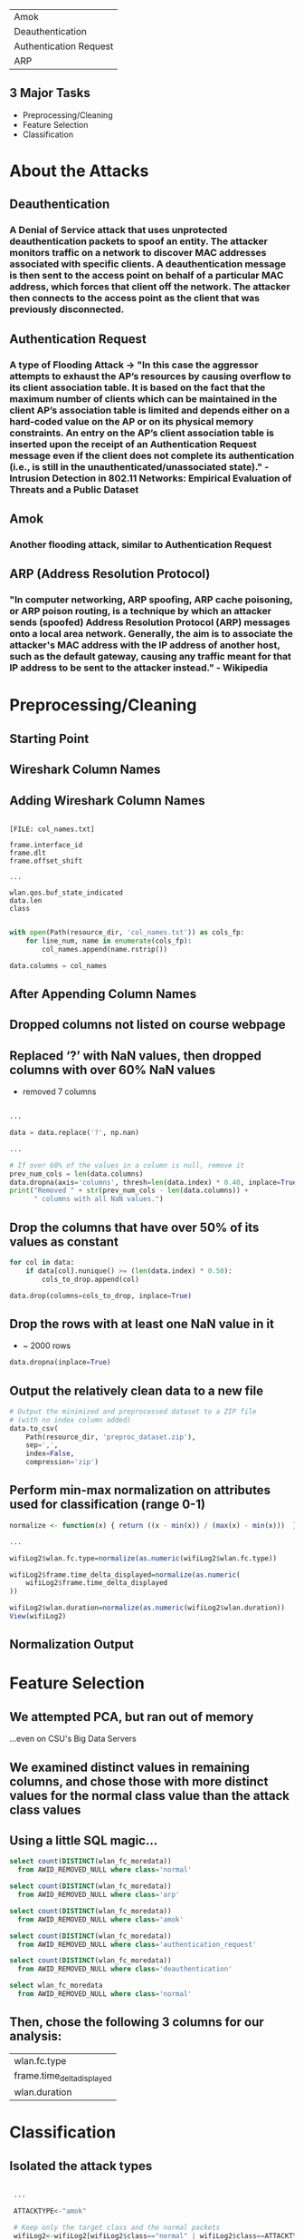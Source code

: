 | Amok                       |
| Deauthentication           |
| Authentication Request     |
| ARP                        |
** 3 Major Tasks
- Preprocessing/Cleaning
- Feature Selection
- Classification

* About the Attacks
** Deauthentication
*** A Denial of Service attack that uses unprotected deauthentication packets to spoof an entity. The attacker monitors traffic on a network to discover MAC addresses associated with specific clients. A deauthentication message is then sent to the access point on behalf of a particular MAC address, which forces that client off the network. The attacker then connects to the access point as the client that was previously disconnected.
** Authentication Request
*** A type of Flooding Attack -> "In this case the aggressor attempts to exhaust the AP’s resources by causing overflow to its client association table. It is based on the fact that the maximum number of clients which can be maintained in the client AP’s association table is limited and depends either on a hard-coded value on the AP or on its physical memory constraints. An entry on the AP’s client association table is inserted upon the receipt of an Authentication Request message even if the client does not complete its authentication (i.e., is still in the unauthenticated/unassociated state)." - Intrusion Detection in 802.11 Networks: Empirical Evaluation of Threats and a Public Dataset
** Amok
*** Another flooding attack, similar to Authentication Request
** ARP (Address Resolution Protocol)
*** "In computer networking, ARP spoofing, ARP cache poisoning, or ARP poison routing, is a technique by which an attacker sends (spoofed) Address Resolution Protocol (ARP) messages onto a local area network. Generally, the aim is to associate the attacker's MAC address with the IP address of another host, such as the default gateway, causing any traffic meant for that IP address to be sent to the attacker instead." - Wikipedia


* Preprocessing/Cleaning

** Starting Point
[[./images/original_dataset.png]]

** Wireshark Column Names
[[./images/wiresharkawid_attributes.png]]
** Adding Wireshark Column Names
#+BEGIN_SRC shell

    [FILE: col_names.txt]

    frame.interface_id
    frame.dlt
    frame.offset_shift

    ...

    wlan.qos.buf_state_indicated
    data.len
    class

#+END_SRC

#+BEGIN_SRC python
  with open(Path(resource_dir, 'col_names.txt')) as cols_fp:
      for line_num, name in enumerate(cols_fp):
          col_names.append(name.rstrip())

  data.columns = col_names
#+END_SRC
** After Appending Column Names
[[./images/cols_appended.png]]

** Dropped columns not listed on course webpage
** Replaced ‘?’ with NaN values, then dropped columns with over 60% NaN values
- removed 7 columns
#+BEGIN_SRC python

  ...

  data = data.replace('?', np.nan)

  ...

  # If over 60% of the values in a column is null, remove it
  prev_num_cols = len(data.columns)
  data.dropna(axis='columns', thresh=len(data.index) * 0.40, inplace=True)
  print("Removed " + str(prev_num_cols - len(data.columns)) +
        " columns with all NaN values.")
#+END_SRC

** Drop the columns that have over 50% of its values as constant
#+BEGIN_SRC python
  for col in data:
      if data[col].nunique() >= (len(data.index) * 0.50):
          cols_to_drop.append(col)

  data.drop(columns=cols_to_drop, inplace=True)
#+END_SRC
** Drop the rows with at least one NaN value in it
- ~ 2000 rows
#+BEGIN_SRC python
  data.dropna(inplace=True)
#+END_SRC

** Output the relatively clean data to a new file
#+BEGIN_SRC python
  # Output the minimized and preprocessed dataset to a ZIP file
  # (with no index column added)
  data.to_csv(
      Path(resource_dir, 'preproc_dataset.zip'),
      sep=',',
      index=False,
      compression='zip')
#+END_SRC

** Perform min-max normalization on attributes used for classification (range 0-1)

#+BEGIN_SRC R
  normalize <- function(x) { return ((x - min(x)) / (max(x) - min(x)))  }

  ...

  wifiLog2$wlan.fc.type=normalize(as.numeric(wifiLog2$wlan.fc.type))

  wifiLog2$frame.time_delta_displayed=normalize(as.numeric(
      wifiLog2$frame.time_delta_displayed
  ))

  wifiLog2$wlan.duration=normalize(as.numeric(wifiLog2$wlan.duration))
  View(wifiLog2)
#+END_SRC

** Normalization Output
[[./images/view_wifilog2.png]]

* Feature Selection
** We attempted PCA, but ran out of memory
#+ATTR_REVEAL: :frag (appear)
...even on CSU's Big Data Servers
** We examined distinct values in remaining columns, and chose those with more distinct values for the normal class value than the attack class values
** Using a little SQL magic...
#+BEGIN_SRC sql
  select count(DISTINCT(wlan_fc_moredata))
    from AWID_REMOVED_NULL where class='normal'

  select count(DISTINCT(wlan_fc_moredata))
    from AWID_REMOVED_NULL where class='arp'

  select count(DISTINCT(wlan_fc_moredata))
    from AWID_REMOVED_NULL where class='amok'

  select count(DISTINCT(wlan_fc_moredata))
    from AWID_REMOVED_NULL where class='authentication_request'

  select count(DISTINCT(wlan_fc_moredata))
    from AWID_REMOVED_NULL where class='deauthentication'

  select wlan_fc_moredata
    from AWID_REMOVED_NULL where class='normal'
#+END_SRC

** Then, chose the following 3 columns for our analysis:
| wlan.fc.type               |
| frame.time_delta_displayed |
| wlan.duration              |

* Classification
#+ATTR_REVEAL: :frag (appear)
** Isolated the attack types
#+BEGIN_SRC R

    ...

    ATTACKTYPE<-"amok"

    # Keep only the target class and the normal packets
    wifiLog2<-wifiLog2[wifiLog2$class=="normal" | wifiLog2$class==ATTACKTYPE, ]

    wifiLog2$class<-as.character(wifiLog2$class)
    wifiLog2$class[wifiLog2$class=="normal"]<-as.character("0")
    wifiLog2$class[wifiLog2$class==ATTACKTYPE]<-as.character("1")
    wifiLog2$class<-as.factor(wifiLog2$class)

   ...

#+END_SRC

** Separate files to handle each attack type
[[./images/KNN_file_names.png]]

** Partitioned dataset into 66.6% training data and 33.3% test data
#+BEGIN_SRC R
  smp_size <- floor(0.66 * nrow(wifiLog2))
#+END_SRC

** Performed SMOTE on training data
- To create synthetic tuples of attack types
#+BEGIN_SRC R
  f<-formula("class~wlan.fc.type+frame.time_delta_displayed+wlan.duration")
  train_smote<-SMOTE(f,train,perc.over=150,perc.under=90,k=3)
  View(train_smote)
#+END_SRC

** K-Nearest Neighbor classifier to train model for each specific attack type
#+BEGIN_SRC R
  m<-kNN(f,train_smote,test_oversamp,norm=FALSE,k=5)
#+END_SRC

** Made predictions using the model on the test dataset

* Parameter Selection/Interpretation
** Recall - “completeness – what % of positive tuples did the classifier label as positive?”
[[./images/recall_eq.PNG]]
** Precision - “exactness – what % of tuples that the classifier labeled as positive are actually positive”
[[./images/precision_eq.PNG]]
** Recall and precision are inversely related measures, meaning as precision increases, recall decreases.
** Accuracy and recall are inversely related in our case (for a majority of our data)

* Results
#+ATTR_REVEAL: :frag (appear)
- Performed multiple tests for each attack
** ARP (Address Resolution Protocol) (Test 1)
*** ARP (Test 1) KNN Parameters
- Smote.k = 3
- knn.k = 5
- smote.perc.over = 150
- smote.perc.under = 90
*** ARP (Test 1) - Confusion Matrix
- N = 576,582
|             | Predicted: NO | Predicted: YES | Total   |
| Actual: NO  | 552,958       | 1,731          | 554,689 |
| Actual: YES | 4             | 21,889         | 21,893  |
| Total       | 552,962       | 23,620         |         |

*** ARP (Test 1) - Anomaly Detection Metrics
| False Positives | 1,731   |
| True Positives  | 21,889  |
| True Negatives  | 552,958 |
| False Negatives | 4       |

*** ARP (Test 1) - Anomaly Detection Metrics (Contd.)
| Accuracy    | 99.6990% |
| Error Rate  |  0.3009% |
| Sensitivity | 92.6714% |
| Specificity | 99.9992% |
| Precision   | 92.6714% |
| Recall      | 99.9817% |

** Only one set of results with ARP
- Too many errors using other settings
- Difficult to improve on already extremely good results

** Amok (Test 1)
*** Amok (Test 1) KNN Parameters
- Smote.k = 3
- knn.k = 5
- smote.perc.over = 150
- smote.perc.under = 90

*** Amok (Test 1) - Confusion Matrix
- N = 565,216
|             | Predicted: NO | Predicted: YES | Total   |
| Actual: NO  | 511,451       | 42,928         | 554,379 |
| Actual: YES | 562           | 10,275         | 10,837  |
| Total       | 512,013       | 53,203         |         |

*** Amok (Test 1) - Anomaly Detection Metrics
| False Positives | 42,928  |
| True Positives  | 10,275  |
| True Negatives  | 511,451 |
| False Negatives | 562     |

*** Amok (Test 1) - Anomaly Detection Metrics (Contd.)
| Accuracy    | 92.3056% |
| Error Rate  |  7.6944% |
| Sensitivity | 19.3128% |
| Specificity | 99.8902% |
| Precision   | 19.3128% |
| Recall      | 94.8140% |

** Amok (Test 2)
*** Amok (Test 2) KNN Parameters
- smote.k = 1
- knn.k = 1
- smote.perc.over = 120
- smote.perc.under = 200

*** Amok (Test 2) - Confusion Matrix
- N = 565,216
|             | Predicted: NO | Predicted: YES | Total   |
| Actual: NO  | 529,906       | 24,473         | 554,379 |
| Actual: YES | 1099          | 9,738          | 10,837  |
| Total       | 531,005       | 34,211         |         |

*** Amok (Test 2) - Anomaly Detection Metrics
| False Positives | 24,473  |
| True Positives  | 9,738   |
| True Negatives  | 529,906 |
| False Negatives | 1099    |

*** Amok (Test 2) - Anomaly Detection Metrics (Contd.)
| Accuracy    | 95.4757% |
| Error Rate  |  4.5242% |
| Sensitivity |  2.8464% |
| Specificity | 99.7930% |
| Precision   | 28.4645% |
| Recall      | 89.8588% |


** Deauthentication (Test 1)
*** Deauthentication (Test 1) KNN Parameters
- Smote.k = 3
- knn.k = 5
- smote.perc.over = 150
- smote.perc.under = 90

*** Deauthentication (Test 1) - Confusion Matrix
- N = 558,167
|             | Predicted: NO | Predicted: YES | Total   |
| Actual: NO  | 512,542       | 42,022         | 554,564 |
| Actual: YES | 95            | 3,508          | 3,603   |
| Total       | 512,637       | 45,530         |         |

*** Deauthentication (Test 1) - Anomaly Detection Metrics
| False Positives | 42,022  |
| True Positives  | 3,508   |
| True Negatives  | 512,542 |
| False Negatives | 95      |

*** Deauthentication (Test 1) - Anomaly Detection Metrics (Contd.)
| Accuracy    | 92.4544% |
| Error Rate  |  7.5455% |
| Sensitivity |  7.7048% |
| Specificity | 99.9814% |
| Precision   |  7.7048% |
| Recall      | 97.3633% |

** Deauthentication (Test 2)
*** Deauthentication (Test 2) KNN Parameters
- smote.k = 1
- knn.k = 1
- smote.perc.over = 90
- smote.perc.under = 400

*** Deauthentication (Test 2) - Confusion Matrix
- N = 558,167
|             | Predicted: NO | Predicted: YES | Total   |
| Actual: NO  | 527,780       | 26,784         | 554,564 |
| Actual: YES | 379           | 3,224          | 3,603   |
| Total       | 528,159       | 30,008         |         |

*** Deauthentication (Test 2) - Anomaly Detection Metrics
| False Positives | 26,784  |
| True Positives  | 3,224   |
| True Negatives  | 527,780 |
| False Negatives | 379     |

*** Deauthentication (Test 2) - Anomaly Detection Metrics (Contd.)
| Accuracy    | 95.1335% |
| Error Rate  |  4.8664% |
| Sensitivity | 10.7438% |
| Specificity | 99.9282% |
| Precision   | 10.7438% |
| Recall      | 89.4809% |


** Authentication Request (Test 1)
*** Authentication Request (Test 1) KNN Parameters
- Smote.k = 3
- knn.k = 5
- smote.perc.over = 150
- smote.perc.under = 90

*** Authentication Request (Test 1) - Anomaly Detection Metrics
- N = 555,805
|             | Predicted: NO | Predicted: YES | Total   |
| Actual: NO  | 513,668       | 40,945         | 554,613 |
| Actual: YES | 31            | 1,161          | 1,192   |
| Total       | 513,699       | 42,106         |         |

** Authentication Request (Test 1) - Anomaly Detection Metrics
| False Positives | 40,945  |
| True Positives  | 1,161   |
| True Negatives  | 513,668 |
| False Negatives | 31      |

** Authentication Request (Test 1) - Anomaly Detection Metrics (Contd.)
| Accuracy    | 92.6276% |
| Error Rate  |  7.3723% |
| Sensitivity |  2.7573% |
| Specificity | 99.9939% |
| Precision   |  2.7573% |
| Recall      | 97.3993% |

** Authentication Request (Test 2)
*** Authentication Request (Test 2) KNN Parameters
- Smote.k = 1
- knn.k = 1
- smote.perc.over = 100
- smote.perc.under = 300

*** Authentication Request (Test 2) - Anomaly Detection Metrics
- N = 555,805
|             | Predicted: NO | Predicted: YES | Total   |
| Actual: NO  | 540,840       | 13,773         | 554,613 |
| Actual: YES | 152           | 1,040          | 1,192   |
| Total       | 540,992       | 14,813         |         |

** Authentication Request (Test 2) - Anomaly Detection Metrics
| False Positives | 13,773  |
| True Positives  | 1,040   |
| True Negatives  | 540,840 |
| False Negatives | 152     |

** Authentication Request (Test 2) - Anomaly Detection Metrics (Contd.)
| Accuracy    | 97.4946% |
| Error Rate  |  2.5053% |
| Sensitivity |  7.0208% |
| Specificity | 99.9719% |
| Precision   |  7.0208% |
| Recall      | 87.2483% |

* Sources
| {{{font(4em, Intrusion Detection in 802.11 Networks: Empirical Evaluation of Threats and a Public Dataset)}}} |
| {{{font(4em, https://en.wikipedia.org/wiki/Address_Resolution_Protocol)}}}                                    |

* Thank You
